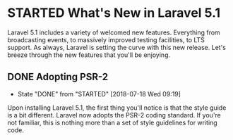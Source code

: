 * STARTED What's New in Laravel 5.1
  Laravel 5.1 includes a variety of welcomed new features. Everything from broadcasting events, to massively improved testing facilities, to LTS support. As always, Laravel is setting the curve with this new release. Let's breeze through the new features that you'll be enjoying.

** DONE Adopting PSR-2
   CLOSED: [2018-07-18 Wed 09:19]
   - State "DONE"       from "STARTED"    [2018-07-18 Wed 09:19]
   Upon installing Laravel 5.1, the first thing you'll notice is that the style guide is a bit different. Laravel now adopts the PSR-2 coding standard. If you're not familiar, this is nothing more than a set of style guidelines for writing code.
